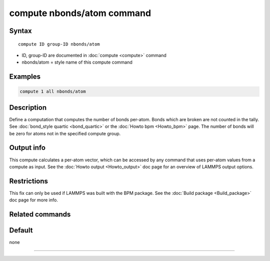 .. index:: compute nbonds/atom

compute nbonds/atom command
=======================

Syntax
""""""

.. parsed-literal::

   compute ID group-ID nbonds/atom 

* ID, group-ID are documented in :doc:`compute <compute>` command
* nbonds/atom = style name of this compute command

Examples
""""""""

.. code-block:: LAMMPS

   compute 1 all nbonds/atom

Description
"""""""""""

Define a computation that computes the number of bonds per-atom.
Bonds which are broken are not counted in the tally.
See :doc:`bond_style quartic <bond_quartic>` or the
:doc:`Howto bpm <Howto_bpm>` page. The number of bonds will be zero 
for atoms not in the specified compute group.

Output info
"""""""""""

This compute calculates a per-atom vector, which can be accessed by
any command that uses per-atom values from a compute as input.  See
the :doc:`Howto output <Howto_output>` doc page for an overview of
LAMMPS output options.

Restrictions
""""""""""""

This fix can only be used if LAMMPS was built with the BPM
package.  See the :doc:`Build package <Build_package>` doc page for more
info.

Related commands
""""""""""""""""

Default
"""""""

none

----------

